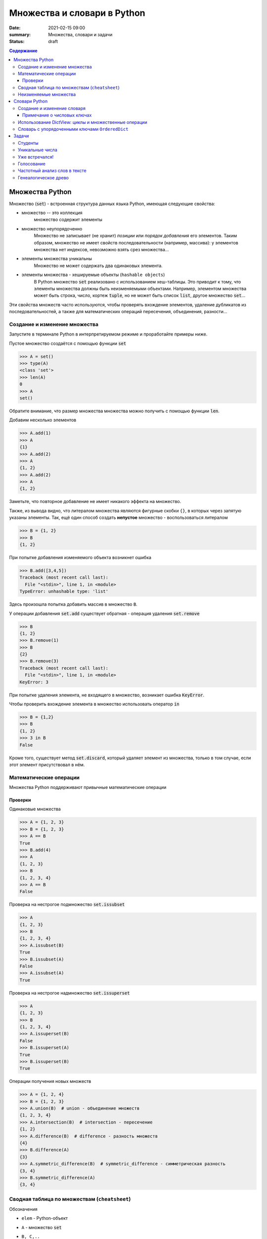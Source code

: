 Множества и словари в Python
##################################

:date: 2021-02-15 09:00
:summary: Множества, словари и задачи
:status: draft

.. default-role:: code
.. contents:: Содержание

Множества Python
==================
Множество (`set`) - встроенная структура данных языка Python, имеющая следующие свойства:

- множество --  это коллекция
    множество содержит элементы
- множество неупорядоченно
    Множество не записывает (не хранит) *позиции* или *порядок добавления* его элементов.
    Таким образом, множество не имеет свойств последовательности (например, массива): у элементов множества нет индексов, невозможно взять срез множества...
- элементы множества уникальны
    Множество не может содержать два одинаковых элемента.
- элементы множества - хешируемые объекты (``hashable objects``)
    В Python множество `set` реализовано с использованием хеш-таблицы.
    Это приводит к тому, что элементы множества должны быть неизменяемыми объектами.
    Например, элементом множества может быть строка, число, кортеж `tuple`, но не может быть список `list`, другое множество `set`...

Эти свойства множеств часто используются, чтобы проверять вхождение элементов, удаление дубликатов из последовательностей, а также для математических операций пересечения, объединения, разности...

Создание и изменение множества
------------------------------------
Запустите в терминале Python в интерпретируемом режиме и проработайте примеры ниже.

Пустое множество создаётся с помощью функции `set`

.. code-block:: pycon
    
    >>> A = set()
    >>> type(A)
    <class 'set'>
    >>> len(A)
    0
    >>> A
    set()

Обратите внимание, что размер множества множества можно получить с помощью функции `len`.

Добавим несколько элементов

.. code-block:: pycon

    >>> A.add(1)
    >>> A
    {1}
    >>> A.add(2)
    >>> A
    {1, 2}
    >>> A.add(2)
    >>> A
    {1, 2}

Заметьте, что повторное добавление не имеет никакого эффекта на множество.

Также, из вывода видно, что литералом множества являются фигурные скобки ``{}``, в которых через запятую указаны элементы.
Так, ещё один способ создать **непустое** множество - воспользоваться литералом

.. code-block:: pycon

    >>> B = {1, 2}
    >>> B
    {1, 2}

При попытке добавления изменяемого объекта возникнет ошибка

.. code-block:: pycon

    >>> B.add([3,4,5])
    Traceback (most recent call last):
      File "<stdin>", line 1, in <module>
    TypeError: unhashable type: 'list'

Здесь произошла попытка добавить массив в множество ``B``.

У операции добавления `set.add` существует обратная - операция удаления `set.remove`

.. code-block:: pycon

    >>> B
    {1, 2}
    >>> B.remove(1)
    >>> B
    {2}
    >>> B.remove(3)
    Traceback (most recent call last):
      File "<stdin>", line 1, in <module>
    KeyError: 3

При попытке удаления элемента, не входящего в множество, возникает ошибка `KeyError`.

Чтобы проверить вхождение элемента в множество использовать оператор `in`

.. code-block:: pycon

    >>> B = {1,2}
    >>> B
    {1, 2}
    >>> 3 in B
    False

Кроме того, существует метод `set.discard`, который удаляет элемент из множества, только в том случае, если этот элемент присутствовал в нём.

Математические операции
------------------------
Множества Python поддерживают привычные математические операции

Проверки
^^^^^^^^^
Одинаковые множества

.. code-block:: pycon

    >>> A = {1, 2, 3}
    >>> B = {1, 2, 3}
    >>> A == B
    True
    >>> B.add(4)
    >>> A
    {1, 2, 3}
    >>> B
    {1, 2, 3, 4}
    >>> A == B
    False

Проверка на нестрогое подмножество `set.issubset`

.. code-block:: pycon

    >>> A
    {1, 2, 3}
    >>> B
    {1, 2, 3, 4}
    >>> A.issubset(B)
    True
    >>> B.issubset(A)
    False
    >>> A.issubset(A)
    True

Проверка на нестрогое надмножество `set.issuperset`

.. code-block:: pycon

    >>> A
    {1, 2, 3}
    >>> B
    {1, 2, 3, 4}
    >>> A.issuperset(B)
    False
    >>> B.issuperset(A)
    True
    >>> B.issuperset(B)
    True

Операции получения новых множеств

.. code-block:: pycon

    >>> A = {1, 2, 4}
    >>> B = {1, 2, 3}
    >>> A.union(B)  # union - объединение множеств
    {1, 2, 3, 4}
    >>> A.intersection(B)  # intersection - пересечение
    {1, 2}
    >>> A.difference(B)  # difference - разность множеств
    {4}
    >>> B.difference(A)
    {3}
    >>> A.symmetric_difference(B)  # symmetric_difference - симметрическая разность
    {3, 4}
    >>> B.symmetric_difference(A)
    {3, 4}


Сводная таблица по множествам (``cheatsheet``)
------------------------------------------------
Обозначения

- ``elem`` - Python-объект
- ``A`` - множество `set`
- ``B, C,..``
    1. В случае использования в *методах* ``A.method_name(B, C,..)``: ``B, C,..`` являются любыми итерируемыми объектами.
    Методы допускают такие аргументы, например, `{-1}.union(range(2)) == {-1, 0, 1}` вернёт `True`.
    
    2. В случае использования c *операторами*, например, ``A > B`` или ``A & B & C & ...``: ``B, C,..`` являются множествами.
    Дело в том, что эти операторы *определены* для операндов типа `set` (и также `frozenset`, о которых речь позже).

+----------------------------------+--------------------------------------+----------------+
| Операция                         | Синтаксис                            | Тип результата |
+==================================+======================================+================+
| Вхождение элемента               | ``elem in A``                        | ``bool``       |
+----------------------------------+--------------------------------------+----------------+
| Равенство                        | ``A == B``                           | ``bool``       |
+----------------------------------+--------------------------------------+----------------+
| Является нестрогим подмножеством | ``A.issubset(B) или A <= B``         | ``bool``       |
+----------------------------------+--------------------------------------+----------------+
| Является строгим подмножеством   | ``A < B``                            | ``bool``       |
+----------------------------------+--------------------------------------+----------------+
| Является нестрогим надмножеством | ``A.issuperset(B) или A >= B``       | ``bool``       |
+----------------------------------+--------------------------------------+----------------+
| Явяляется строгим надмножеством  | ``A > B``                            | ``bool``       |
+----------------------------------+--------------------------------------+----------------+
| Объединение множеств             | ``A.union(B, C,..)``                 | ``set``        |
|                                  +--------------------------------------+----------------+
|                                  | ``A | B | C | ...``                  | ``set``        |
+----------------------------------+--------------------------------------+----------------+
| Пересечение множеств             | ``A.intersection(B, C,..)``          | ``set``        |
|                                  +--------------------------------------+----------------+
|                                  | ``A & B & C & ...``                  | ``set``        |
+----------------------------------+--------------------------------------+----------------+
| Разность множеств                | ``A.difference(B, C,..)``            | ``set``        |
|                                  +--------------------------------------+----------------+
|                                  | ``A - B - C - ...``                  | ``set``        |
+----------------------------------+--------------------------------------+----------------+
| Симметрическая разность множеств | ``A.symmetric_difference(B, C,..)``  | ``set``        |
|                                  +--------------------------------------+----------------+
|                                  | ``A ^ B ^ C ^ ...``                  | ``set``        |
+----------------------------------+--------------------------------------+----------------+

Кроме того, у операций, порождающих новые множества, существует ``inplace`` варианты.
Для методов это те же названия, только с префиксом ``_update``, а для соответствующих операторов добавляется знак равенства ``=``.
Ниже показан вариант для операции разности множеств

.. code-block:: pycon

    >>> A = {1, 2, 3, 4}
    >>> B = {2, 4}
    >>> A.difference_update(B)
    >>> A
    {1, 3}
    >>> A = {1, 2, 3, 4}
    >>> B = {2, 4}
    >>> A -= B
    >>> A
    {1, 3}

Неизменяемые множества
------------------------
В Python существует неизменяемая версия множества - `frozenset`.
Этот тип объектов поддерживает все операции обычного множества `set`, за исключением тех, которые его меняют.

Неизменяемые множества являются хешируемыми объектами, поэтому они могут быть элементами множества `set`.
Так можно реализовать, например, множество множеств, где множество `set` состоит из множеств типа `frozenset`.

Для создания `frozenset` используется функция `frozenset(iterable)`, в качестве аргумента принимающая итерирумый объект.

.. code-block:: pycon

    >>> FS = frozenset({1, 2, 3})
    >>> FS
    frozenset({1, 2, 3})
    >>> A = {1, 2, 4}
    >>> FS & A
    frozenset({1, 2})
    >>> A & FS
    {1, 2}

В этом примере показано создание `frozenset` из обычного множества `{1, 2, 3}`.
Обратите внимание на тип возвращаемого объекта для операции пересечения `&`.
Возвращаемый объект имеет тип, соответствующий типу **первого** аргумента.
Такое же поведение будет и с другими операциями над множествами.

Словари Python
==================
Словарь (dictionary) в Python -- это ассоциативный массив, реализовать который вы пробовали на прошлом занятии.
Ассоциативный массив это структура данных, содержащая пары вида ``ключ:значение``.
Ключи в ассоциативном массиве уникальны.

В Python есть встроенный ассоциативный массив - `dict`.
Его реализация основана на хеш-таблицах.
Поэтому 

- ``ключом`` может быть только хешируемый объект
- ``значением`` может быть любой объект

Создание и изменение словаря
----------------------------------------
Пустой словарь можно создать двумя способами:

.. code-block:: pycon

    >>> d1 = dict()
    >>> d2 = {}
    >>> d1
    {}
    >>> d2
    {}
    >>> type(d1)
    <class 'dict'>
    >>> type(d2)
    <class 'dict'>

Добавить элемент в словарь можно с помощью квадратных скобок:

.. code-block:: pycon

    >>> domains = {}
    >>> domains['ru'] = 'Russia'
    >>> domains['com'] = 'commercial'
    >>> domains['org'] = 'organizations'
    >>> domains
    {'ru': 'Russia', 'com': 'commercial', 'org': 'organizations'}

Из этого примера видно, что литералом словаря являются квадратные скобки, в которых через запятую перечислены пары в формате `ключ:значение`.
Например, словарь `domains` можно было создать так `domains = {'ru': 'Russia', 'com': 'commercial', 'org': 'organizations'}`.

Доступ к элементу осуществляется по ключу:

.. code-block:: pycon

    >>> domains['com']
    'commercial'
    >>> domains['de']
    Traceback (most recent call last):
      File "<stdin>", line 1, in <module>
    KeyError: 'de'

Удалить элемент можно с помощью оператора `del`.
Если ключа в словаре нет, произойдет ошибка `KeyError`

.. code-block:: pycon
    
    >>> domains
    {'ru': 'Russia', 'com': 'commercial', 'org': 'organizations'}
    >>> del domains['de']
    Traceback (most recent call last):
      File "<stdin>", line 1, in <module>
    KeyError: 'de'
    >>> del domains['ru']
    >>> domains
    {'com': 'commercial', 'org': 'organizations'}

Кроме того, для добавления, получения и удаления элементов есть методы `dict.setdefault`, `dict.get`, `dict.pop`, которые задействует дополнительный аргумент на случай, если ключа в словаре нет

.. code-block:: pycon

    >>> d1 = {}
    >>> d1.setdefault('a', 10)
    10
    >>> d1.setdefault('b', 20)
    20
    >>> d1
    {'a': 10, 'b': 20}
    >>> d1.setdefault('c')
    >>> d1
    {'a': 10, 'b': 20, 'c': None}
    >>> d1.setdefault('a', 123)
    10
    >>> d1
    {'a': 10, 'b': 20, 'c': None}
    >>> d1.get('a')
    10
    >>> d1.get('d')  # вернул None
    >>> d1.get('d', 'NoKey')
    'NoKey'
    >>> d1.pop('d')
    Traceback (most recent call last):
      File "<stdin>", line 1, in <module>
    KeyError: 'd'
    >>> d1.pop('d', 255)
    255
    >>> d1
    {'a': 10, 'b': 20, 'c': None}
    >>> d1.pop('a', 255)
    10
    >>> d1
    {'b': 20, 'c': None}

Примечание о числовых ключах
^^^^^^^^^^^^^^^^^^^^^^^^^^^^
Ключом может являться и число: `int` или `float`.
Однако при работе со словарями в Python помните, что два ключа разные, если для них верно `k1 != k2  # True`.

Вот пример:

.. code-block:: pycon

    >>> d = {0: 10}
    >>> d
    {0: 10}
    >>> d[0] = 22
    >>> d
    {0: 22}
    >>> d[0.0] = 33
    >>> d
    {0: 33}
    >>> 0.0 != 0
    False

Поэтому при возможности избегайте в качестве ключей `float`-объектов.

Использование DictView: циклы и множественные операции
------------------------------------------------------------
Если попробовать пройтись в цикле по словарю, то это будет проход по ``ключам``

.. code-block:: pycon

    >>> d = {'a': 10, 'c': 30, 'b': 20}
    >>> for k in d:
    ...     print(k)
    ...
    a
    c
    b

Зачастую необходимо пройтись в цикле по ``ключам``, ``значениям`` или парам ``ключ:значение``, содержащиеся в словаре.
Для этого существуют методы `dict.keys()`, `dict.values()`, `dict.items()`.
Они возвращают специальные `DictView` объекты, которые можно использовать в циклах:

.. code-block:: pycon

    >>> d = {'a': 10, 'c': 30, 'b': 20}
    >>> for k in d.keys():
    ...     print(k)
    ...
    a
    c
    b
    >>> for v in d.values():
    ...     print(v)
    ...
    10
    30
    20
    >>> for k, v in d.items():
    ...     print(k, v)
    ...
    a 10
    c 30
    b 20

Объекты `DictView`, содержащие только ключи, ведут себя подобно множествам.
Кроме того, если `DictView` объекты для значений или пар содержат **неизменяемые** объекты, тогда они тоже ведут себя подобно множествам.
Это означает, что привычные для множеств операции пересечения, вхождения и другие также работают с `DictView`.

.. code-block:: pycon

    >>> d
    {'a': 10, 'c': 30, 'b': 20}
    >>> dkeys = d.keys()
    >>> 'abc' in dkeys
    False
    >>> 'c' in dkeys
    True
    >>> {'a', 'b', 'c'} == dkeys
    True
    >>> dkeys & {'b', 'c', 'd'}
    {'b', 'c'}

Словарь с упорядоченными ключами ``OrderedDict``
------------------------------------------------------
Если внимательно просмотреть примеры на циклы выше, то видно, что порядок итерирования в циклах совпадает с порядком *добавления* элементов в словарь.

Однако, такое поведение у стандартных словарей `dict` гарантируется, начиная с версии 3.7 (лабораторные примеры были сделаны из-под версии 3.7.4).
Узнать свою версию Python можно, например, из терминала ``python3 --version`` или зайдя в интерпретируемый режим (версия будет написана сверху).

Если для вашей программы важно упорядочивание элементов, но вы не знаете, какой версии интерпретатор будет исполнять ваш скрипт, то вам нужно воспользоваться упорядоченной версией словарей `OrderedDict`.

Она находится в библиотеке `collections`.

Упорядоченный словарь поддерживает все операции, что и обычный словарь.

.. code-block:: pycon

    >>> import collections
    >>> od = collections.OrderedDict()
    >>> od
    OrderedDict()
    >>> od['a'] = 10
    >>> od['c'] = 30
    >>> od['b'] = 20
    >>> od
    OrderedDict([('a', 10), ('c', 30), ('b', 20)])

Задачи
==================
Задачи отранжированы в порядке сложности.

Студенты
---------------
Вам даны три списка (``list`` или ``set``) студентов.

1. `learners_french` - изучающие французский язык
2. `pianists` - владеющие игрой на фортепиано
3. `swimmers` - занимающиеся плаванием

Создайте программу, вычисляющую список пловцов-пианистов, не изучающих французский.

Уникальные числа
------------------
Вам даны два списка (``list``) чисел.
Подсчитайте количество уникальных в каждом по отдельности, и количество уникальных среди обоих списков.

Уже встречался!
----------------
Создайте программу, которая считывает поток чисел с клавиатуры (ввели число, нажали ``Enter``, вводят следующее...).
При этом при введении нового числа программа должна сообщать, встречалось ли оно раньше.

Голосование
------------------
У каждого первокрусника спросили: "Какой ваш любимый фильм?".
Ответы записали.
Необходимо вывести рейтинг фильмов с количеством голосов за каждый в порядке убывания.

Частотный анализ слов в тексте
------------------------------------
Напишите программу, подсчитывающую количество каждого слова в тексте.
В тексте присутствует пунктуация.
Слова с заглавной и строчной буквы не различать.
Итоговый список слов и их количества в тексте выводить в порядке убывания по количеству.

Генеалогическое древо
------------------------------------
Заведите словарь `d`, в котором ключ - имя человека, а значение - список родителей.
Напишите функции, которые по имени человека `name` сообщают о его родственниках.

Вот список функций для реализации

- `parents(d, name)` - возвращает список родителей
- `grandparents(d, name)` - возвращает список бабушек и дедушек
- `sibling(d, name)` - возвращает список родных братьев и сестёр
- `children(d, name)` - возвращает список детей
- `grandchildren(d, name)` - возвращает список внуков и внучек

    
